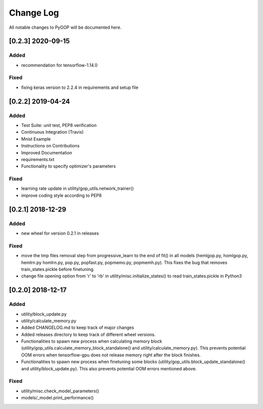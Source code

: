 .. _changelog:

*************
Change Log
*************

All notable changes to PyGOP will be documented here.

[0.2.3] 2020-09-15
==================

Added
-----

- recommendation for tensorflow-1.14.0

Fixed
-----

- fixing keras version to 2.2.4 in requirements and setup file




[0.2.2] 2019-04-24
==================

Added
-----

- Test Suite: unit test, PEP8 verification
- Continuous Integration (Travis)
- Mnist Example
- Instructions on Contributions
- Improved Documentation
- requirements.txt
- Functionality to specify optimizer's parameters

Fixed
-----

- learning rate update in utility/gop_utils.network_trainer()
- improve coding style according to PEP8


[0.2.1] 2018-12-29
==================

Added
-----

- new wheel for version 0.2.1 in releases

Fixed
-----

- move the tmp files removal step from progressive_learn to the end of fit() in all models (hemlgop.py, homlgop.py, hemlrn.py homlrn.py, pop.py, popfast.py, popmemo.py, popmemh.py). This fixes the bug that removes train_states.pickle before finetuning.
- change file opening option from 'r' to 'rb' in utility/misc.initialize_states() to read train_states.pickle in Python3


[0.2.0] 2018-12-17
==================

Added
-----

- utility/block_update.py
- utility/calculate_memory.py
- Added CHANGELOG.md to keep track of major changes
- Added releases directory to keep track of different wheel versions.
- Functionalities to spawn new process when calculating memory block (utility/gop_utils.calculate_memory_block_standalone() and utility/calculate_memory.py). This prevents potential OOM errors when tensorflow-gpu does not release memory right after the block finishes.
- Functionalities to spawn new process when finetuning some blocks (utility/gop_utils.block_update_standalone() and utility/block_update.py). This also prevents potential OOM errors mentioned above.

Fixed
-----
- utility/misc.check_model_parameters()
- models/_model.print_performance()

